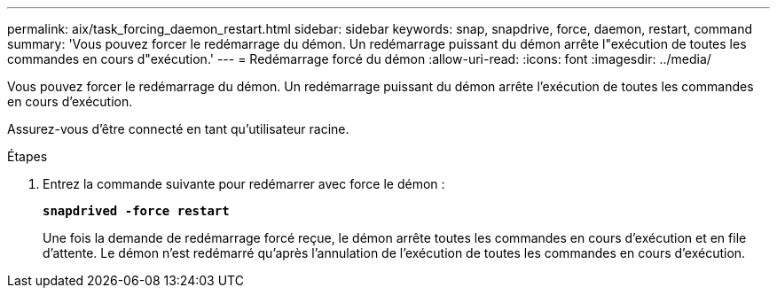---
permalink: aix/task_forcing_daemon_restart.html 
sidebar: sidebar 
keywords: snap, snapdrive, force, daemon, restart, command 
summary: 'Vous pouvez forcer le redémarrage du démon. Un redémarrage puissant du démon arrête l"exécution de toutes les commandes en cours d"exécution.' 
---
= Redémarrage forcé du démon
:allow-uri-read: 
:icons: font
:imagesdir: ../media/


[role="lead"]
Vous pouvez forcer le redémarrage du démon. Un redémarrage puissant du démon arrête l'exécution de toutes les commandes en cours d'exécution.

Assurez-vous d'être connecté en tant qu'utilisateur racine.

.Étapes
. Entrez la commande suivante pour redémarrer avec force le démon :
+
`*snapdrived -force restart*`

+
Une fois la demande de redémarrage forcé reçue, le démon arrête toutes les commandes en cours d'exécution et en file d'attente. Le démon n'est redémarré qu'après l'annulation de l'exécution de toutes les commandes en cours d'exécution.


